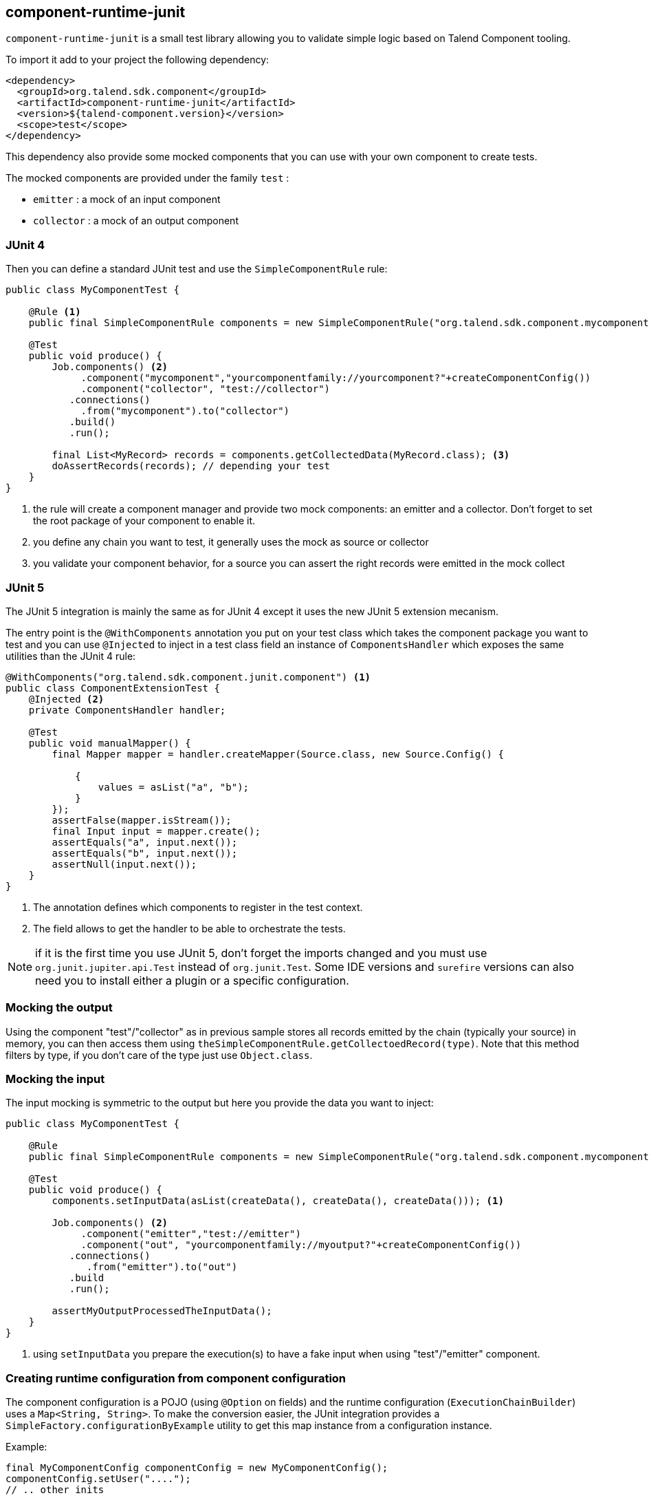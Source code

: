 == component-runtime-junit
:page-partial:

`component-runtime-junit` is a small test library allowing you to validate simple logic based on Talend Component tooling.

To import it add to your project the following dependency:


[source,xml]
----
<dependency>
  <groupId>org.talend.sdk.component</groupId>
  <artifactId>component-runtime-junit</artifactId>
  <version>${talend-component.version}</version>
  <scope>test</scope>
</dependency>
----

This dependency also provide some mocked components that you can use with your own component to create tests.

The mocked components are provided under the family `test` :

* `emitter`     : a mock of an input component
* `collector`   : a mock of an output component

=== JUnit 4

Then you can define a standard JUnit test and use the `SimpleComponentRule` rule:

[source,java]
----
public class MyComponentTest {

    @Rule <1>
    public final SimpleComponentRule components = new SimpleComponentRule("org.talend.sdk.component.mycomponent.");

    @Test
    public void produce() {
        Job.components() <2>
             .component("mycomponent","yourcomponentfamily://yourcomponent?"+createComponentConfig())
             .component("collector", "test://collector")
           .connections()
             .from("mycomponent").to("collector")
           .build()
           .run();

        final List<MyRecord> records = components.getCollectedData(MyRecord.class); <3>
        doAssertRecords(records); // depending your test
    }
}
----

<1> the rule will create a component manager and provide two mock components: an emitter and a collector. Don't forget to set the root package of your component to enable it.
<2> you define any chain you want to test, it generally uses the mock as source or collector
<3> you validate your component behavior, for a source you can assert the right records were emitted in the mock collect

=== JUnit 5

The JUnit 5 integration is mainly the same as for JUnit 4 except it uses the new JUnit 5 extension mecanism.

The entry point is the `@WithComponents` annotation you put on your test class which takes the
component package you want to test and you can use `@Injected` to inject in a test class field an instance of `ComponentsHandler`
which exposes the same utilities than the JUnit 4 rule:

[source,java]
----
@WithComponents("org.talend.sdk.component.junit.component") <1>
public class ComponentExtensionTest {
    @Injected <2>
    private ComponentsHandler handler;

    @Test
    public void manualMapper() {
        final Mapper mapper = handler.createMapper(Source.class, new Source.Config() {

            {
                values = asList("a", "b");
            }
        });
        assertFalse(mapper.isStream());
        final Input input = mapper.create();
        assertEquals("a", input.next());
        assertEquals("b", input.next());
        assertNull(input.next());
    }
}
----

<1> The annotation defines which components to register in the test context.
<2> The field allows to get the handler to be able to orchestrate the tests.

NOTE: if it is the first time you use JUnit 5, don't forget the imports changed and you must use `org.junit.jupiter.api.Test` instead of `org.junit.Test`.
Some IDE versions and `surefire` versions can also need you to install either a plugin or a specific configuration.

=== Mocking the output

Using the component "test"/"collector" as in previous sample stores all records emitted by the chain (typically your source)
in memory, you can then access them using `theSimpleComponentRule.getCollectoedRecord(type)`. Note that this method filters by type,
if you don't care of the type just use `Object.class`.

=== Mocking the input

The input mocking is symmetric to the output but here you provide the data you want to inject:

[source,java]
----
public class MyComponentTest {

    @Rule
    public final SimpleComponentRule components = new SimpleComponentRule("org.talend.sdk.component.mycomponent.");

    @Test
    public void produce() {
        components.setInputData(asList(createData(), createData(), createData())); <1>

        Job.components() <2>
             .component("emitter","test://emitter")
             .component("out", "yourcomponentfamily://myoutput?"+createComponentConfig())
           .connections()
              .from("emitter").to("out")
           .build
           .run();

        assertMyOutputProcessedTheInputData();
    }
}
----

<1> using `setInputData` you prepare the execution(s) to have a fake input when using "test"/"emitter" component.

=== Creating runtime configuration from component configuration

The component configuration is a POJO (using `@Option` on fields) and the runtime configuration (`ExecutionChainBuilder`) uses
a `Map<String, String>`. To make the conversion easier, the JUnit integration provides a `SimpleFactory.configurationByExample` utility
to get this map instance from a configuration instance.

Example:

[source,java]
----
final MyComponentConfig componentConfig = new MyComponentConfig();
componentConfig.setUser("....");
// .. other inits

final Map<String, String> configuration = configurationByExample(componentConfig);
----

The same factory provides a fluent DSL to create configuration calling `configurationByExample` without any parameter.
The advantage is to be able to convert an object as a `Map<String, String>` as seen previously or as a query string
to use it with the `Job` DSL:

[source,java]
----
final String uri = "family://component?" +
    configurationByExample().forInstance(componentConfig).configured().toQueryString();
----

It handles the encoding of the URI to ensure it is correctly done.

=== Testing a Mapper

The `SimpleComponentRule` also allows to test a mapper unitarly, you can get an instance from a configuration
and you can execute this instance to collect the output. Here is a snippet doing that:

[source,java]
----
public class MapperTest {

    @ClassRule
    public static final SimpleComponentRule COMPONENT_FACTORY = new SimpleComponentRule(
            "org.company.talend.component");

    @Test
    public void mapper() {
        final Mapper mapper = COMPONENT_FACTORY.createMapper(MyMapper.class, new Source.Config() {{
            values = asList("a", "b");
        }});
        assertEquals(asList("a", "b"), COMPONENT_FACTORY.collectAsList(String.class, mapper));
    }
}
----

=== Testing a Processor

As for the mapper a processor is testable unitary. The case is a bit more complex since you can have multiple
inputs and outputs:

[source,java]
----
public class ProcessorTest {

    @ClassRule
    public static final SimpleComponentRule COMPONENT_FACTORY = new SimpleComponentRule(
            "org.company.talend.component");

    @Test
    public void processor() {
        final Processor processor = COMPONENT_FACTORY.createProcessor(Transform.class, null);
        final SimpleComponentRule.Outputs outputs = COMPONENT_FACTORY.collect(processor,
                        new JoinInputFactory().withInput("__default__", asList(new Transform.Record("a"), new Transform.Record("bb")))
                                              .withInput("second", asList(new Transform.Record("1"), new Transform.Record("2")))
                );
        assertEquals(2, outputs.size());
        assertEquals(asList(2, 3), outputs.get(Integer.class, "size"));
        assertEquals(asList("a1", "bb2"), outputs.get(String.class, "value"));
    }
}
----

Here again the rule allows you to instantiate a `Processor` from your code
and then to `collect` the output from the inputs you pass in. There are two convenient implementation
of the input factory:

1. `MainInputFactory` for processors using only the default input.
2. `JoinInputfactory` for processors using multiple inputs have a method `withInput(branch, data)` The first arg is the branch name
and the second arg is the data used by the branch.

TIP: you can also implement your own input representation if needed implementing `org.talend.sdk.component.junit.ControllableInputFactory`.

